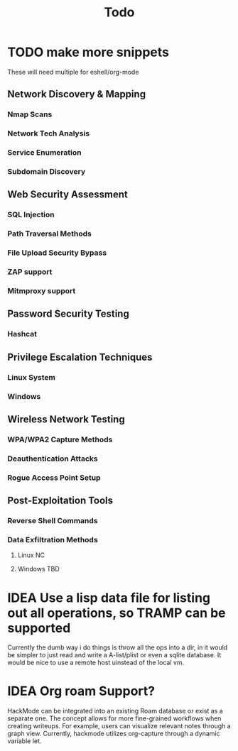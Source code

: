 #+title: Todo
* TODO make more snippets
These will need multiple for eshell/org-mode

** Network Discovery & Mapping
*** Nmap Scans
*** Network Tech Analysis
*** Service Enumeration
*** Subdomain Discovery
** Web Security Assessment
*** SQL Injection
*** Path Traversal Methods
*** File Upload Security Bypass
*** ZAP support
*** Mitmproxy support
** Password Security Testing
*** Hashcat
** Privilege Escalation Techniques
*** Linux System
*** Windows
** Wireless Network Testing
*** WPA/WPA2 Capture Methods
*** Deauthentication Attacks
*** Rogue Access Point Setup
** Post-Exploitation Tools
*** Reverse Shell Commands
*** Data Exfiltration Methods
**** Linux NC
**** Windows TBD
* IDEA Use a lisp data file for listing out all operations, so TRAMP can be supported
Currently the dumb way i do things is throw all the ops into a dir, in  it would be simpler to just read and write a A-list/plist or even a sqlite database.
It would be nice to use a remote host uinstead of the local vm.
* IDEA Org roam Support?
HackMode can be integrated into an existing Roam database or exist as a separate one. The concept allows for more fine-grained workflows when creating writeups. For example, users can visualize relevant notes through a graph view. Currently, hackmode utilizes org-capture through a dynamic variable let.
